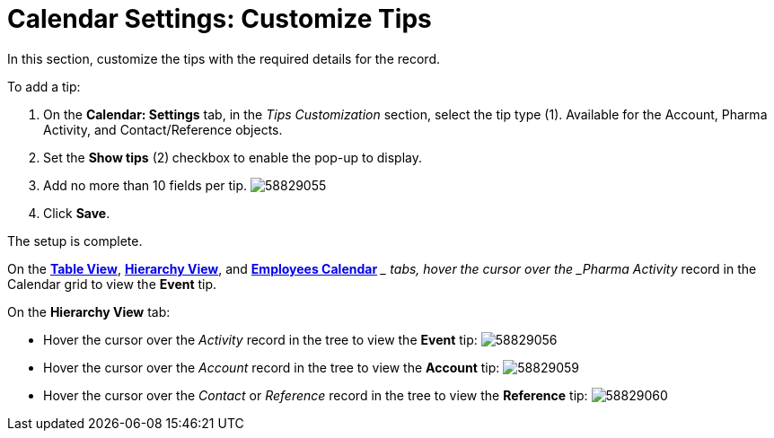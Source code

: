 = Calendar Settings: Customize Tips

In this section, customize the tips with the required details for the
record.



To add a tip:

. On the *Calendar: Settings* tab, in the _Tips Customization_ section,
select the tip type (1).
Available for the [.object]#Account#, [.object]#Pharma
Activity#,
and [.object]#Contact#/[.object]#Reference# objects.
. Set the *Show tips* (2)** **checkbox to enable the pop-up to display.
. Add no more than 10 fields per tip.
image:58829055.png[]
. Click *Save*.

The setup is complete.



On the *xref:manage-activities-on-the-table-view-tab[Table View]*,
*xref:manage-activities-on-the-hierarchy-view-tab[Hierarchy View]*,
and *xref:manage-activities-on-the-employees-calendar-tab[Employees
Calendar]* __ tabs, hover the cursor over the _Pharma Activity_ record
in the Calendar grid to view the *Event* tip.



On the *Hierarchy View* tab:

* Hover the cursor over the _Activity_ record in the tree to view
the *Event* tip:
image:58829056.png[]
* Hover the cursor over the _Account_ record in the tree to view
the *Account* tip:
image:58829059.png[]
* ​Hover the cursor over the _Contact_ or _Reference_ record in the tree
to view the *Reference* tip:
image:58829060.png[]
